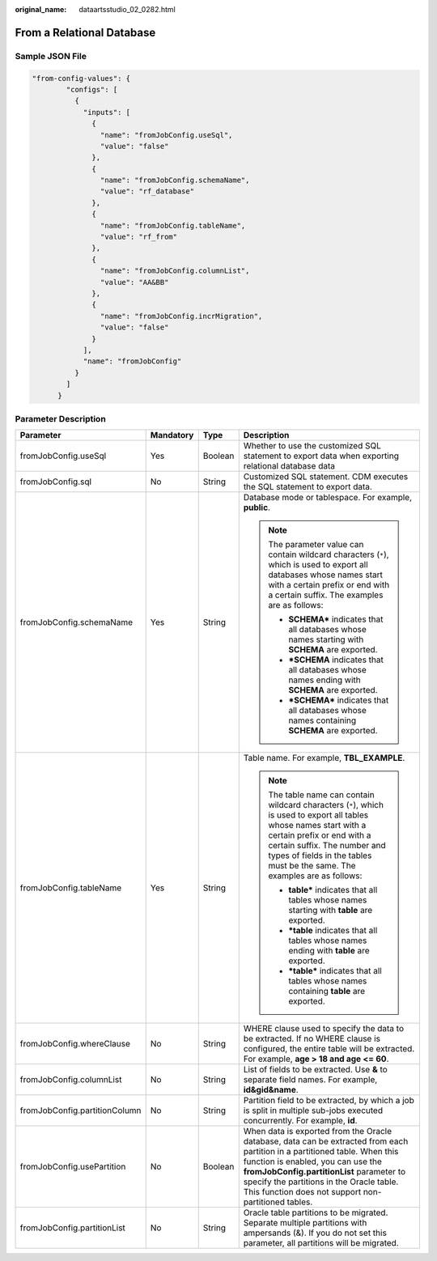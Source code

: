 :original_name: dataartsstudio_02_0282.html

.. _dataartsstudio_02_0282:

From a Relational Database
==========================

Sample JSON File
----------------

.. code-block::

   "from-config-values": {
           "configs": [
             {
               "inputs": [
                 {
                   "name": "fromJobConfig.useSql",
                   "value": "false"
                 },
                 {
                   "name": "fromJobConfig.schemaName",
                   "value": "rf_database"
                 },
                 {
                   "name": "fromJobConfig.tableName",
                   "value": "rf_from"
                 },
                 {
                   "name": "fromJobConfig.columnList",
                   "value": "AA&BB"
                 },
                 {
                   "name": "fromJobConfig.incrMigration",
                   "value": "false"
                 }
               ],
               "name": "fromJobConfig"
             }
           ]
         }

Parameter Description
---------------------

+-------------------------------+-----------------+-----------------+------------------------------------------------------------------------------------------------------------------------------------------------------------------------------------------------------------------------------------------------------------------------------------------------------------------+
| Parameter                     | Mandatory       | Type            | Description                                                                                                                                                                                                                                                                                                      |
+===============================+=================+=================+==================================================================================================================================================================================================================================================================================================================+
| fromJobConfig.useSql          | Yes             | Boolean         | Whether to use the customized SQL statement to export data when exporting relational database data                                                                                                                                                                                                               |
+-------------------------------+-----------------+-----------------+------------------------------------------------------------------------------------------------------------------------------------------------------------------------------------------------------------------------------------------------------------------------------------------------------------------+
| fromJobConfig.sql             | No              | String          | Customized SQL statement. CDM executes the SQL statement to export data.                                                                                                                                                                                                                                         |
+-------------------------------+-----------------+-----------------+------------------------------------------------------------------------------------------------------------------------------------------------------------------------------------------------------------------------------------------------------------------------------------------------------------------+
| fromJobConfig.schemaName      | Yes             | String          | Database mode or tablespace. For example, **public**.                                                                                                                                                                                                                                                            |
|                               |                 |                 |                                                                                                                                                                                                                                                                                                                  |
|                               |                 |                 | .. note::                                                                                                                                                                                                                                                                                                        |
|                               |                 |                 |                                                                                                                                                                                                                                                                                                                  |
|                               |                 |                 |    The parameter value can contain wildcard characters (``*``), which is used to export all databases whose names start with a certain prefix or end with a certain suffix. The examples are as follows:                                                                                                         |
|                               |                 |                 |                                                                                                                                                                                                                                                                                                                  |
|                               |                 |                 |    -  **SCHEMA\*** indicates that all databases whose names starting with **SCHEMA** are exported.                                                                                                                                                                                                               |
|                               |                 |                 |    -  **\*SCHEMA** indicates that all databases whose names ending with **SCHEMA** are exported.                                                                                                                                                                                                                 |
|                               |                 |                 |    -  **\*SCHEMA\*** indicates that all databases whose names containing **SCHEMA** are exported.                                                                                                                                                                                                                |
+-------------------------------+-----------------+-----------------+------------------------------------------------------------------------------------------------------------------------------------------------------------------------------------------------------------------------------------------------------------------------------------------------------------------+
| fromJobConfig.tableName       | Yes             | String          | Table name. For example, **TBL_EXAMPLE**.                                                                                                                                                                                                                                                                        |
|                               |                 |                 |                                                                                                                                                                                                                                                                                                                  |
|                               |                 |                 | .. note::                                                                                                                                                                                                                                                                                                        |
|                               |                 |                 |                                                                                                                                                                                                                                                                                                                  |
|                               |                 |                 |    The table name can contain wildcard characters (``*``), which is used to export all tables whose names start with a certain prefix or end with a certain suffix. The number and types of fields in the tables must be the same. The examples are as follows:                                                  |
|                               |                 |                 |                                                                                                                                                                                                                                                                                                                  |
|                               |                 |                 |    -  **table\*** indicates that all tables whose names starting with **table** are exported.                                                                                                                                                                                                                    |
|                               |                 |                 |    -  **\*table** indicates that all tables whose names ending with **table** are exported.                                                                                                                                                                                                                      |
|                               |                 |                 |    -  **\*table\*** indicates that all tables whose names containing **table** are exported.                                                                                                                                                                                                                     |
+-------------------------------+-----------------+-----------------+------------------------------------------------------------------------------------------------------------------------------------------------------------------------------------------------------------------------------------------------------------------------------------------------------------------+
| fromJobConfig.whereClause     | No              | String          | WHERE clause used to specify the data to be extracted. If no WHERE clause is configured, the entire table will be extracted. For example, **age > 18 and age <= 60**.                                                                                                                                            |
+-------------------------------+-----------------+-----------------+------------------------------------------------------------------------------------------------------------------------------------------------------------------------------------------------------------------------------------------------------------------------------------------------------------------+
| fromJobConfig.columnList      | No              | String          | List of fields to be extracted. Use **&** to separate field names. For example, **id&gid&name**.                                                                                                                                                                                                                 |
+-------------------------------+-----------------+-----------------+------------------------------------------------------------------------------------------------------------------------------------------------------------------------------------------------------------------------------------------------------------------------------------------------------------------+
| fromJobConfig.partitionColumn | No              | String          | Partition field to be extracted, by which a job is split in multiple sub-jobs executed concurrently. For example, **id**.                                                                                                                                                                                        |
+-------------------------------+-----------------+-----------------+------------------------------------------------------------------------------------------------------------------------------------------------------------------------------------------------------------------------------------------------------------------------------------------------------------------+
| fromJobConfig.usePartition    | No              | Boolean         | When data is exported from the Oracle database, data can be extracted from each partition in a partitioned table. When this function is enabled, you can use the **fromJobConfig.partitionList** parameter to specify the partitions in the Oracle table. This function does not support non-partitioned tables. |
+-------------------------------+-----------------+-----------------+------------------------------------------------------------------------------------------------------------------------------------------------------------------------------------------------------------------------------------------------------------------------------------------------------------------+
| fromJobConfig.partitionList   | No              | String          | Oracle table partitions to be migrated. Separate multiple partitions with ampersands (&). If you do not set this parameter, all partitions will be migrated.                                                                                                                                                     |
+-------------------------------+-----------------+-----------------+------------------------------------------------------------------------------------------------------------------------------------------------------------------------------------------------------------------------------------------------------------------------------------------------------------------+
